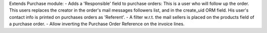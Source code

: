 Extends Purchase module:
- Adds a 'Responsible' field to purchase orders:
This is a user who will follow up the order. This users replaces
the creator in the order's mail messages followers list, and in the
create_uid ORM field. His user's contact info is printed on
purchases orders as 'Referent'.
- A filter w.r.t. the mail sellers is placed on the products field of a
purchase order.
- Allow inverting the Purchase Order Reference on the invoice lines.
